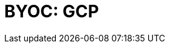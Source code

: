 = BYOC: GCP
:description: Learn how to create a BYOC cluster on GCP.
:page-layout: index
:page-categories: Deployment 
